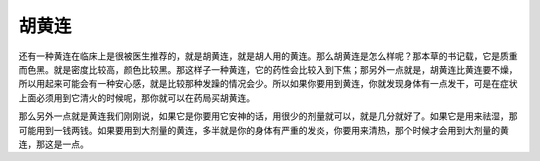 胡黄连
=========

还有一种黄连在临床上是很被医生推荐的，就是胡黄连，就是胡人用的黄连。那么胡黄连是怎么样呢？那本草的书记载，它是质重而色黑。就是密度比较高，颜色比较黑。那这样子一种黄连，它的药性会比较入到下焦；那另外一点就是，胡黄连比黄连要不燥，所以用起来可能会有一种安心感，就是比较那种发躁的情况会少。所以如果你要用到黄连，你就发现身体有一点发干，可是在症状上面必须用到它清火的时候呢，那你就可以在药局买胡黄连。
 
那么另外一点就是黄连我们刚刚说，如果它是你要用它安神的话，用很少的剂量就可以，就是几分就好了。如果它是用来祛湿，那可能用到一钱两钱。如果要用到大剂量的黄连，多半就是你的身体有严重的发炎，你要用来清热，那个时候才会用到大剂量的黄连，那这是一点。

